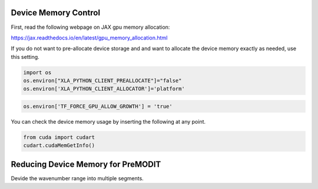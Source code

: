 Device Memory Control
========================

First, read the following webpage on JAX gpu memory allocation:

https://jax.readthedocs.io/en/latest/gpu_memory_allocation.html


If you do not want to pre-allocate device storage and 
and want to allocate the device memory exactly as needed, 
use this setting.

.. code:: ipython3

    import os
    os.environ["XLA_PYTHON_CLIENT_PREALLOCATE"]="false"
    os.environ['XLA_PYTHON_CLIENT_ALLOCATOR']='platform'




.. code:: ipython3

    os.environ['TF_FORCE_GPU_ALLOW_GROWTH'] = 'true'

You can check the device memory usage by inserting the following at any point.

.. code:: ipython3

    from cuda import cudart
    cudart.cudaMemGetInfo()


Reducing Device Memory for PreMODIT 
========================================

Devide the wavenumber range into multiple segments.
